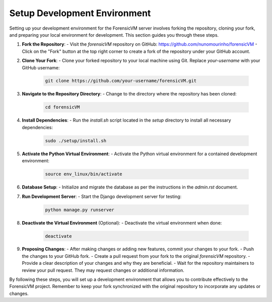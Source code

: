 Setup Development Environment
=============================

.. _development-environment-setup:

Setting up your development environment for the ForensicVM server involves forking the repository, cloning your fork, and preparing your local environment for development. This section guides you through these steps.

1. **Fork the Repository**:
   - Visit the `forensicVM` repository on GitHub: https://github.com/nunomourinho/forensicVM
   - Click on the "Fork" button at the top right corner to create a fork of the repository under your GitHub account.

2. **Clone Your Fork**:
   - Clone your forked repository to your local machine using Git. Replace `your-username` with your GitHub username:

     .. code-block:: bash

        git clone https://github.com/your-username/forensicVM.git

3. **Navigate to the Repository Directory**:
   - Change to the directory where the repository has been cloned:

     .. code-block:: bash

        cd forensicVM

4. **Install Dependencies**:
   - Run the `install.sh` script located in the `setup` directory to install all necessary dependencies:

     .. code-block:: bash

        sudo ./setup/install.sh

5. **Activate the Python Virtual Environment**:
   - Activate the Python virtual environment for a contained development environment:

     .. code-block:: bash

        source env_linux/bin/activate

6. **Database Setup**:
   - Initialize and migrate the database as per the instructions in the `admin.rst` document.

7. **Run Development Server**:
   - Start the Django development server for testing:

     .. code-block:: bash

        python manage.py runserver

8. **Deactivate the Virtual Environment** (Optional):
   - Deactivate the virtual environment when done:

     .. code-block:: bash

        deactivate

9. **Proposing Changes**:
   - After making changes or adding new features, commit your changes to your fork.
   - Push the changes to your GitHub fork.
   - Create a pull request from your fork to the original `forensicVM` repository.
   - Provide a clear description of your changes and why they are beneficial.
   - Wait for the repository maintainers to review your pull request. They may request changes or additional information.

By following these steps, you will set up a development environment that allows you to contribute effectively to the ForensicVM project. Remember to keep your fork synchronized with the original repository to incorporate any updates or changes.

